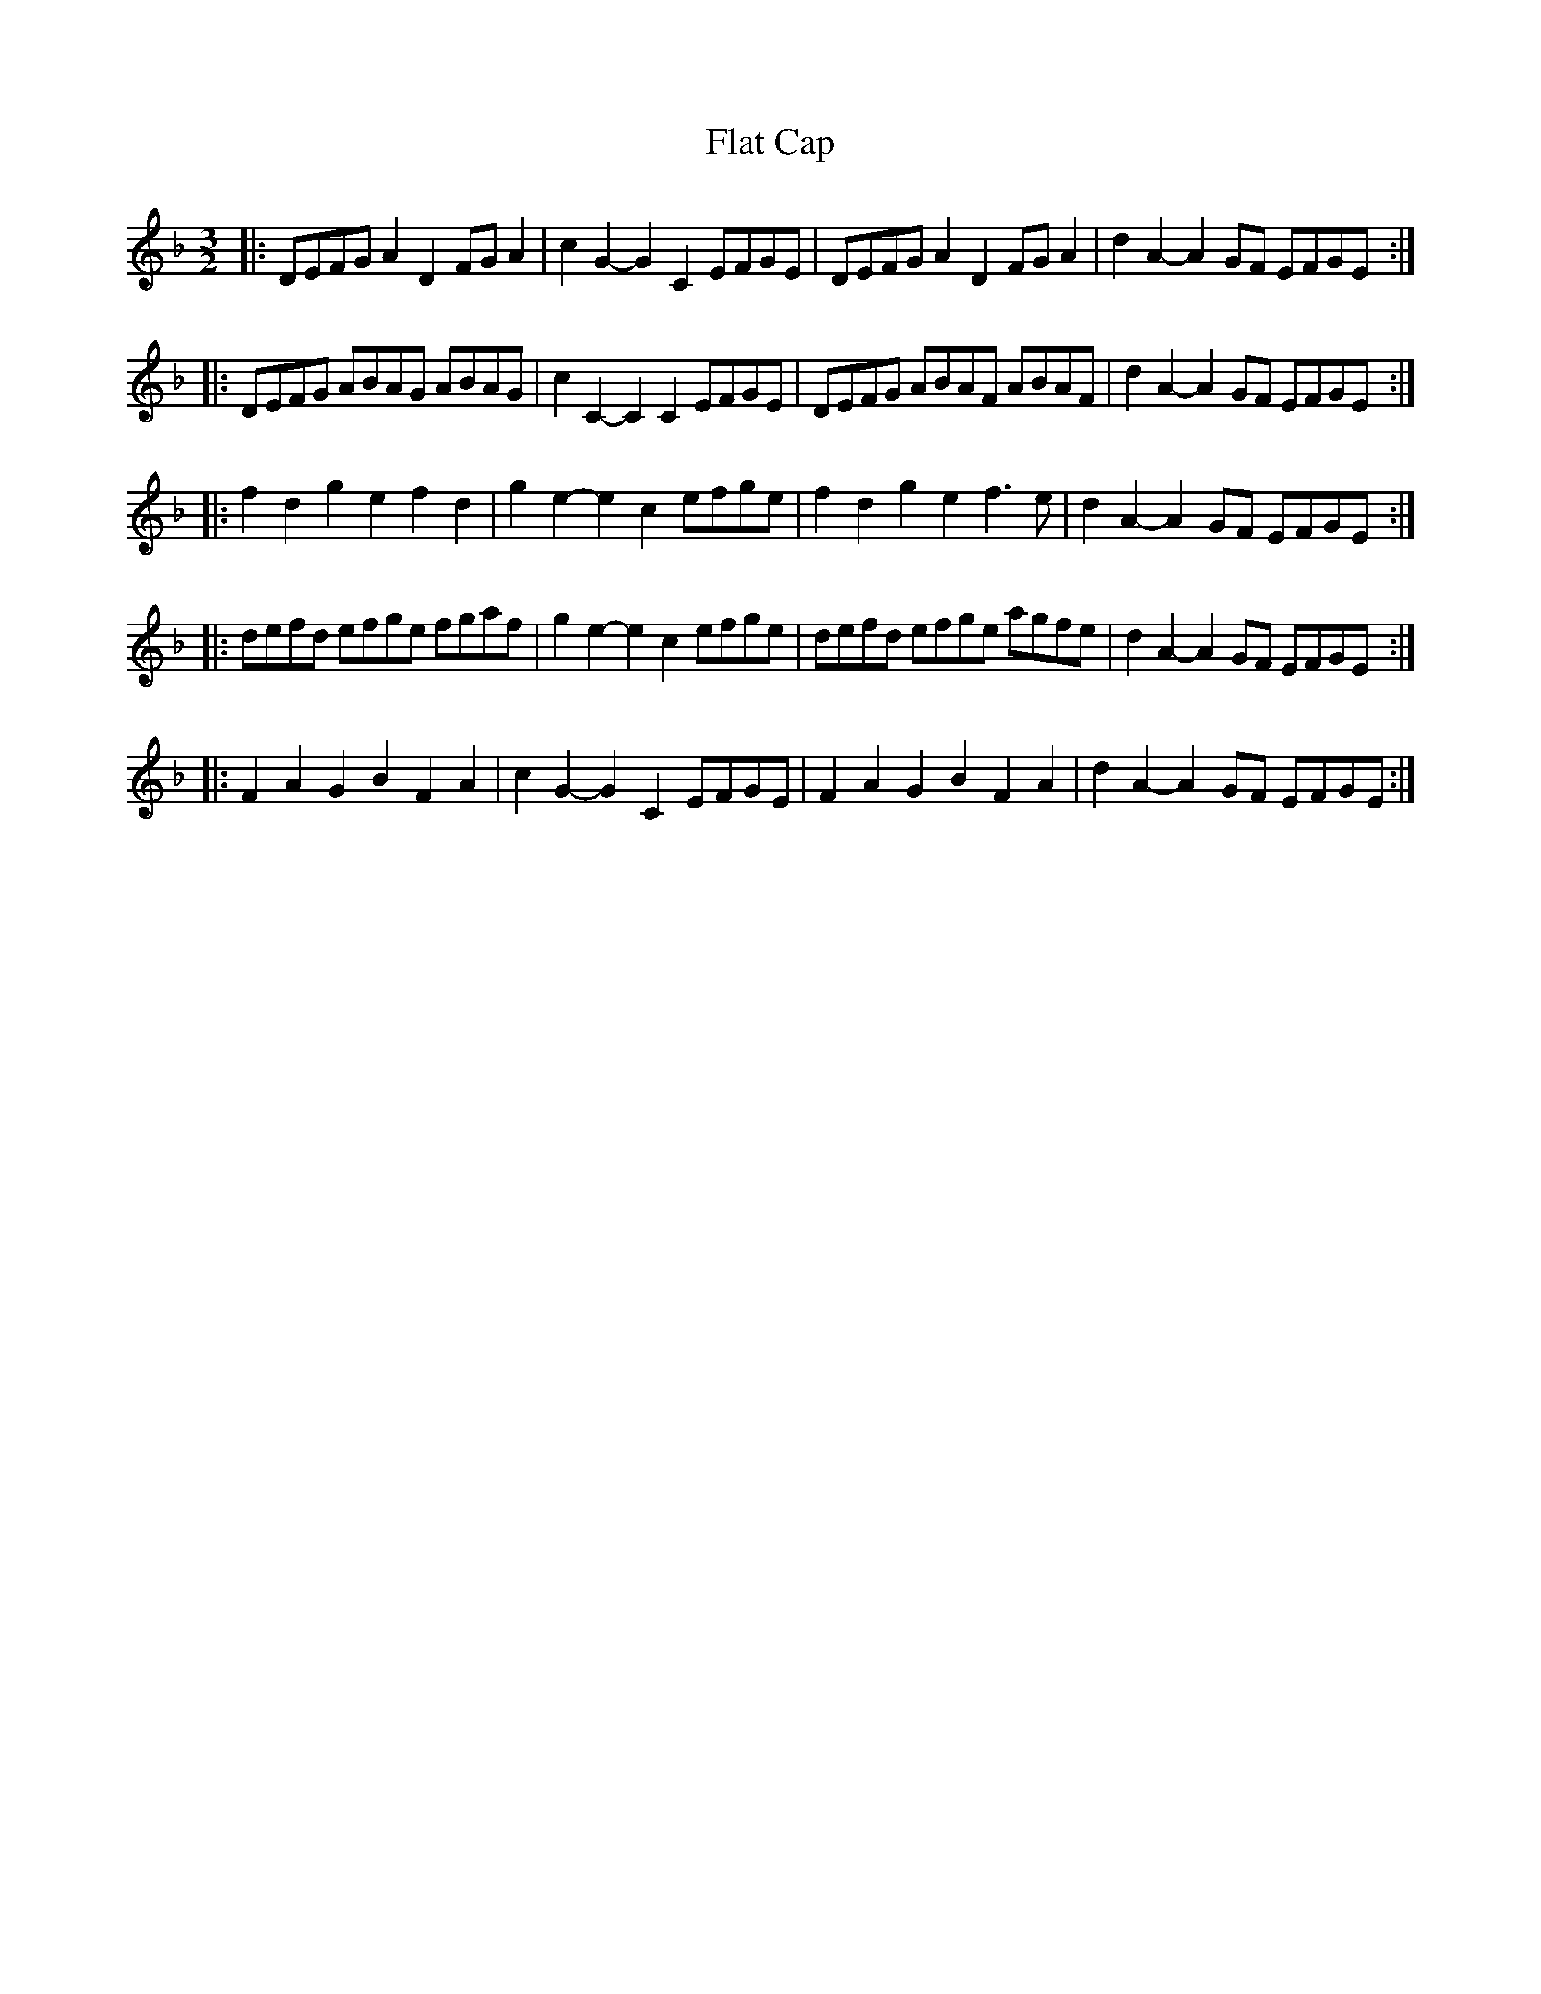X: 13329
T: Flat Cap
R: three-two
M: 3/2
K: Dminor
|:DEFG A2D2 FGA2|c2G2- G2C2 EFGE|DEFG A2D2 FGA2|d2A2- A2GF EFGE:|
|:DEFG ABAG ABAG|c2C2- C2C2 EFGE|DEFG ABAF ABAF|d2A2- A2GF EFGE:|
|:f2d2 g2e2 f2d2|g2e2- e2c2 efge|f2d2 g2e2 f3e|d2A2- A2GF EFGE:|
|:defd efge fgaf|g2e2- e2c2 efge|defd efge agfe|d2A2- A2GF EFGE:|
|:F2A2 G2B2 F2A2|c2G2- G2C2 EFGE|F2A2 G2B2 F2A2|d2A2- A2GF EFGE:|

